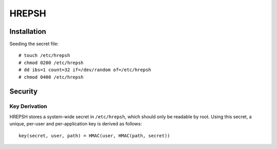 ======
HREPSH
======

Installation
============

Seeding the secret file::

  # touch /etc/hrepsh
  # chmod 0200 /etc/hrepsh
  # dd ibs=1 count=32 if=/dev/random of=/etc/hrepsh
  # chmod 0400 /etc/hrepsh

Security
========

Key Derivation
--------------
HREPSH stores a system-wide secret in ``/etc/hrepsh``, which should only be
readable by root. Using this secret, a unique, per-user and per-application
key is derived as follows::

        key(secret, user, path) = HMAC(user, HMAC(path, secret))
